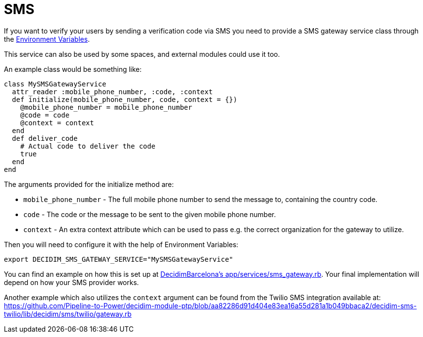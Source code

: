 = SMS

If you want to verify your users by sending a verification code via SMS you need to provide a SMS gateway service class through the xref:configure:environment_variables.adoc[Environment Variables].

This service can also be used by some spaces, and external modules could use it too.

An example class would be something like:

[source,ruby]
....
class MySMSGatewayService
  attr_reader :mobile_phone_number, :code, :context
  def initialize(mobile_phone_number, code, context = {})
    @mobile_phone_number = mobile_phone_number
    @code = code
    @context = context
  end
  def deliver_code
    # Actual code to deliver the code
    true
  end
end
....

The arguments provided for the initialize method are:

- `mobile_phone_number` - The full mobile phone number to send the message to, containing the country code.
- `code` - The code or the message to be sent to the given mobile phone number.
- `context` - An extra context attribute which can be used to pass e.g. the correct organization for the gateway to utilize.

Then you will need to configure it with the help of Environment Variables:

[source,bash]
....
export DECIDIM_SMS_GATEWAY_SERVICE="MySMSGatewayService"
....

You can find an example on how this is set up at https://github.com/AjuntamentdeBarcelona/decidim-barcelona/blob/672f5a8938d884940899b4304f0a17e25d42d2a0/app/services/sms_gateway.rb[DecidimBarcelona's app/services/sms_gateway.rb]. Your final implementation will depend on how your SMS provider works.

Another example which also utilizes the `context` argument can be found from the Twilio SMS integration available at:
https://github.com/Pipeline-to-Power/decidim-module-ptp/blob/aa82286d91d404e83ea16a55d281a1b049bbaca2/decidim-sms-twilio/lib/decidim/sms/twilio/gateway.rb
